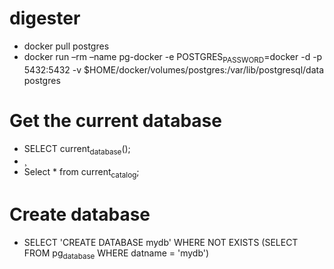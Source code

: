 * digester


  - docker pull postgres
  - docker run --rm   --name pg-docker -e POSTGRES_PASSWORD=docker -d -p 5432:5432 -v $HOME/docker/volumes/postgres:/var/lib/postgresql/data  postgres

* Get the current database 
  - SELECT current_database();
  - \c
  - Select * from current_catalog;

* Create database
  - SELECT 'CREATE DATABASE mydb' WHERE NOT EXISTS (SELECT FROM pg_database WHERE datname = 'mydb')\gexec

      

